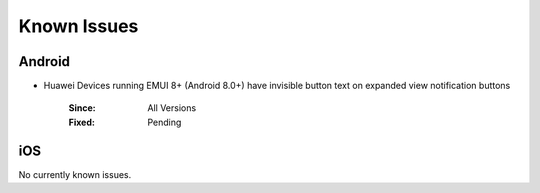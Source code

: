 Known Issues
============

Android
-------
* Huawei Devices running EMUI 8+ (Android 8.0+) have invisible button text on expanded view notification buttons

    :Since: All Versions
    :Fixed: Pending

iOS
---
No currently known issues.
